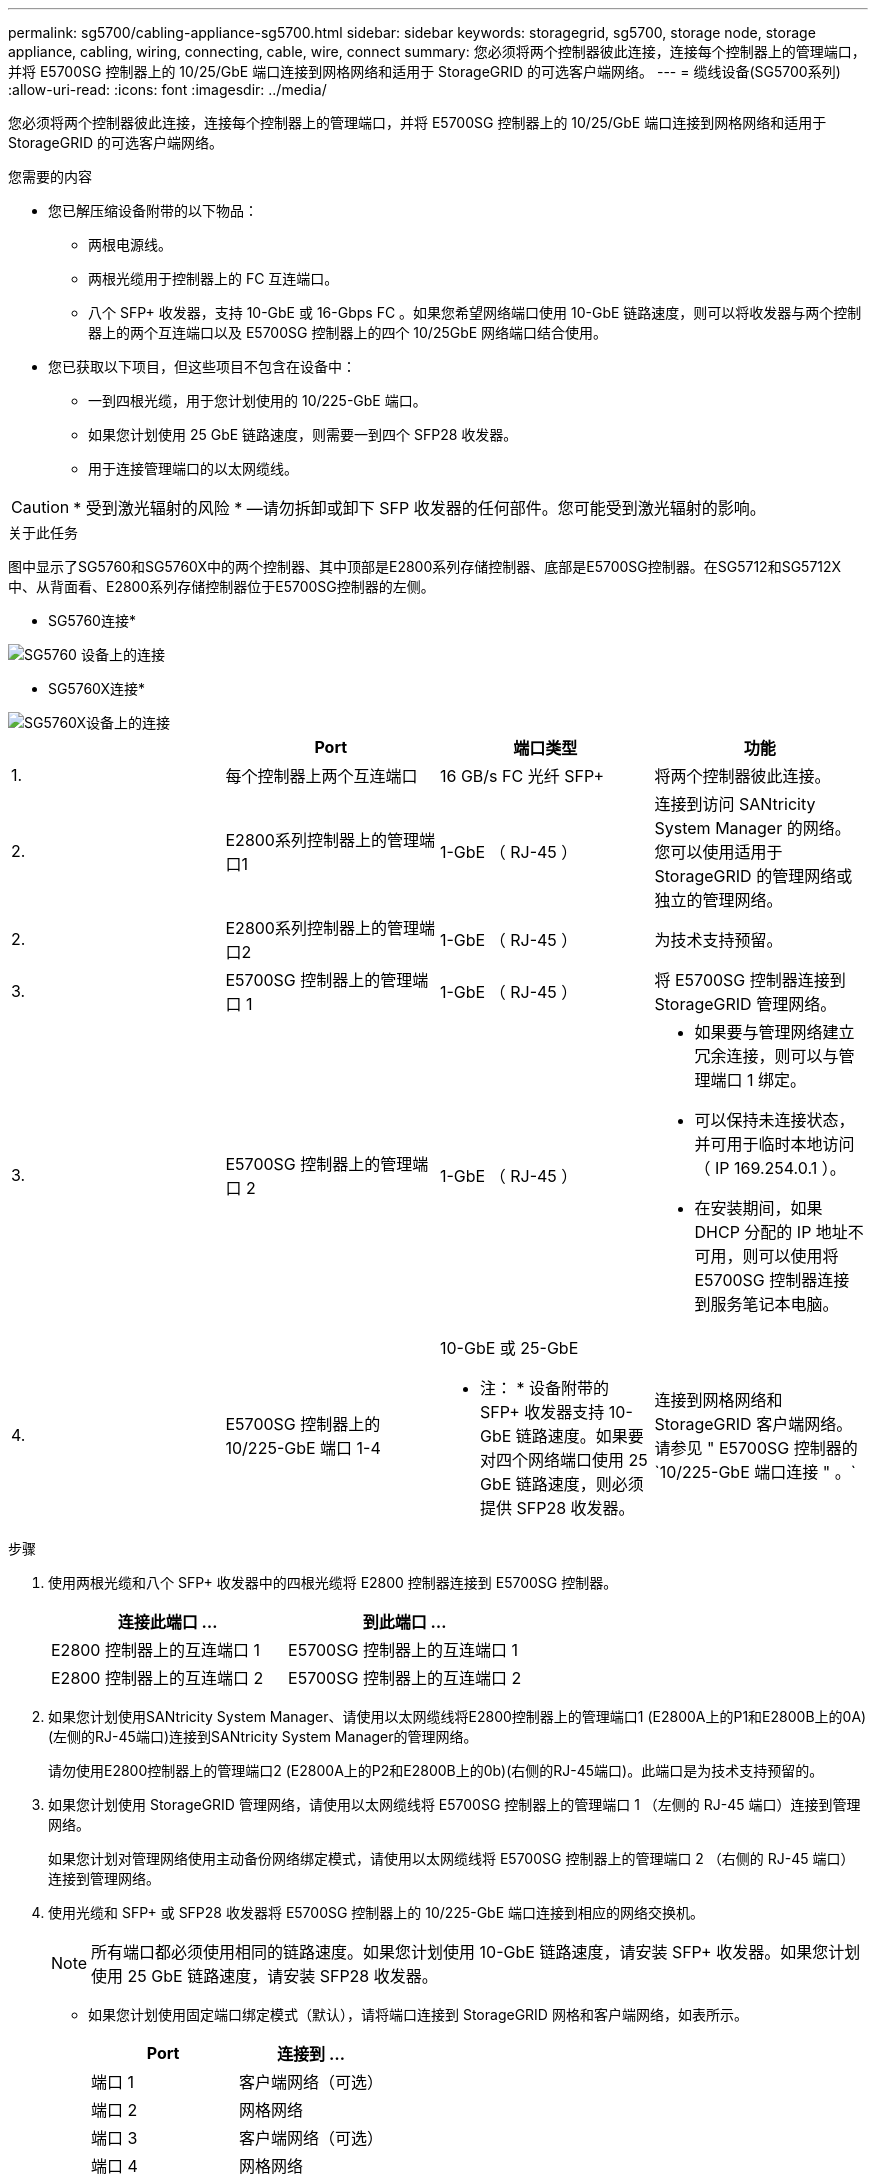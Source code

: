---
permalink: sg5700/cabling-appliance-sg5700.html 
sidebar: sidebar 
keywords: storagegrid, sg5700, storage node, storage appliance, cabling, wiring, connecting, cable, wire, connect 
summary: 您必须将两个控制器彼此连接，连接每个控制器上的管理端口，并将 E5700SG 控制器上的 10/25/GbE 端口连接到网格网络和适用于 StorageGRID 的可选客户端网络。 
---
= 缆线设备(SG5700系列)
:allow-uri-read: 
:icons: font
:imagesdir: ../media/


[role="lead"]
您必须将两个控制器彼此连接，连接每个控制器上的管理端口，并将 E5700SG 控制器上的 10/25/GbE 端口连接到网格网络和适用于 StorageGRID 的可选客户端网络。

.您需要的内容
* 您已解压缩设备附带的以下物品：
+
** 两根电源线。
** 两根光缆用于控制器上的 FC 互连端口。
** 八个 SFP+ 收发器，支持 10-GbE 或 16-Gbps FC 。如果您希望网络端口使用 10-GbE 链路速度，则可以将收发器与两个控制器上的两个互连端口以及 E5700SG 控制器上的四个 10/25GbE 网络端口结合使用。


* 您已获取以下项目，但这些项目不包含在设备中：
+
** 一到四根光缆，用于您计划使用的 10/225-GbE 端口。
** 如果您计划使用 25 GbE 链路速度，则需要一到四个 SFP28 收发器。
** 用于连接管理端口的以太网缆线。





CAUTION: * 受到激光辐射的风险 * —请勿拆卸或卸下 SFP 收发器的任何部件。您可能受到激光辐射的影响。

.关于此任务
图中显示了SG5760和SG5760X中的两个控制器、其中顶部是E2800系列存储控制器、底部是E5700SG控制器。在SG5712和SG5712X中、从背面看、E2800系列存储控制器位于E5700SG控制器的左侧。

* SG5760连接*

image::../media/sg5760_connections.gif[SG5760 设备上的连接]

* SG5760X连接*

image::../media/sg5760X_connections.png[SG5760X设备上的连接]

|===
|  | Port | 端口类型 | 功能 


 a| 
1.
 a| 
每个控制器上两个互连端口
 a| 
16 GB/s FC 光纤 SFP+
 a| 
将两个控制器彼此连接。



 a| 
2.
 a| 
E2800系列控制器上的管理端口1
 a| 
1-GbE （ RJ-45 ）
 a| 
连接到访问 SANtricity System Manager 的网络。您可以使用适用于 StorageGRID 的管理网络或独立的管理网络。



 a| 
2.
 a| 
E2800系列控制器上的管理端口2
 a| 
1-GbE （ RJ-45 ）
 a| 
为技术支持预留。



 a| 
3.
 a| 
E5700SG 控制器上的管理端口 1
 a| 
1-GbE （ RJ-45 ）
 a| 
将 E5700SG 控制器连接到 StorageGRID 管理网络。



 a| 
3.
 a| 
E5700SG 控制器上的管理端口 2
 a| 
1-GbE （ RJ-45 ）
 a| 
* 如果要与管理网络建立冗余连接，则可以与管理端口 1 绑定。
* 可以保持未连接状态，并可用于临时本地访问（ IP 169.254.0.1 ）。
* 在安装期间，如果 DHCP 分配的 IP 地址不可用，则可以使用将 E5700SG 控制器连接到服务笔记本电脑。




 a| 
4.
 a| 
E5700SG 控制器上的 10/225-GbE 端口 1-4
 a| 
10-GbE 或 25-GbE

* 注： * 设备附带的 SFP+ 收发器支持 10-GbE 链路速度。如果要对四个网络端口使用 25 GbE 链路速度，则必须提供 SFP28 收发器。
 a| 
连接到网格网络和 StorageGRID 客户端网络。请参见 " E5700SG 控制器的`10/225-GbE 端口连接 " 。`

|===
.步骤
. 使用两根光缆和八个 SFP+ 收发器中的四根光缆将 E2800 控制器连接到 E5700SG 控制器。
+
|===
| 连接此端口 ... | 到此端口 ... 


 a| 
E2800 控制器上的互连端口 1
 a| 
E5700SG 控制器上的互连端口 1



 a| 
E2800 控制器上的互连端口 2
 a| 
E5700SG 控制器上的互连端口 2

|===
. 如果您计划使用SANtricity System Manager、请使用以太网缆线将E2800控制器上的管理端口1 (E2800A上的P1和E2800B上的0A)(左侧的RJ-45端口)连接到SANtricity System Manager的管理网络。
+
请勿使用E2800控制器上的管理端口2 (E2800A上的P2和E2800B上的0b)(右侧的RJ-45端口)。此端口是为技术支持预留的。

. 如果您计划使用 StorageGRID 管理网络，请使用以太网缆线将 E5700SG 控制器上的管理端口 1 （左侧的 RJ-45 端口）连接到管理网络。
+
如果您计划对管理网络使用主动备份网络绑定模式，请使用以太网缆线将 E5700SG 控制器上的管理端口 2 （右侧的 RJ-45 端口）连接到管理网络。

. 使用光缆和 SFP+ 或 SFP28 收发器将 E5700SG 控制器上的 10/225-GbE 端口连接到相应的网络交换机。
+

NOTE: 所有端口都必须使用相同的链路速度。如果您计划使用 10-GbE 链路速度，请安装 SFP+ 收发器。如果您计划使用 25 GbE 链路速度，请安装 SFP28 收发器。

+
** 如果您计划使用固定端口绑定模式（默认），请将端口连接到 StorageGRID 网格和客户端网络，如表所示。
+
|===
| Port | 连接到 ... 


 a| 
端口 1
 a| 
客户端网络（可选）



 a| 
端口 2
 a| 
网格网络



 a| 
端口 3
 a| 
客户端网络（可选）



 a| 
端口 4
 a| 
网格网络

|===
** 如果您计划使用聚合端口绑定模式，请将一个或多个网络端口连接到一个或多个交换机。您应至少连接四个端口中的两个，以避免发生单点故障。如果在一个 LACP 绑定中使用多个交换机，则这些交换机必须支持 MLAG 或等效项。




.相关信息
xref:accessing-storagegrid-appliance-installer-sg5700.adoc[访问 StorageGRID 设备安装程序]

xref:port-bond-modes-for-e5700sg-controller-ports.adoc[E5700SG 控制器端口的端口绑定模式]
